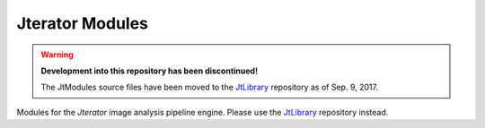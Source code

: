 Jterator Modules
================

.. warning::

   **Development into this repository has been discontinued!**

   The JtModules source files have been moved to the JtLibrary_
   repository as of Sep. 9, 2017.

Modules for the *Jterator* image analysis pipeline engine.
Please use the JtLibrary_ repository instead.

.. _JtLibrary: https://github.com/TissueMAPS/JtLibrary
